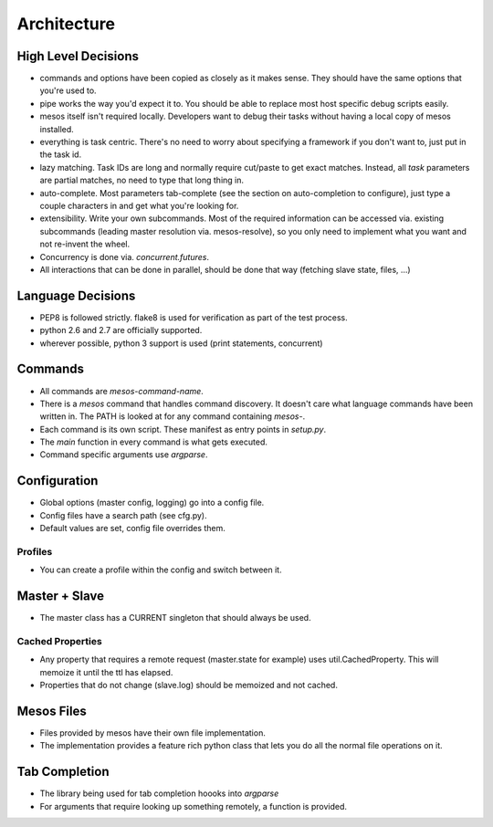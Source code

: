 ==============
Architecture
==============

---------------------
High Level Decisions
---------------------

- commands and options have been copied as closely as it makes sense. They should have the same options that you're used to.
- pipe works the way you'd expect it to. You should be able to replace most host specific debug scripts easily.
- mesos itself isn't required locally. Developers want to debug their tasks without having a local copy of mesos installed.
- everything is task centric. There's no need to worry about specifying a framework if you don't want to, just put in the task id.
- lazy matching. Task IDs are long and normally require cut/paste to get exact matches. Instead, all `task` parameters are partial matches, no need to type that long thing in.
- auto-complete. Most parameters tab-complete (see the section on auto-completion to configure), just type a couple characters in and get what you're looking for.
- extensibility. Write your own subcommands. Most of the required information can be accessed via. existing subcommands (leading master resolution via. mesos-resolve), so you only need to implement what you want and not re-invent the wheel.

- Concurrency is done via. `concurrent.futures`.
- All interactions that can be done in parallel, should be done that way (fetching slave state, files, ...)

-------------------
Language Decisions
-------------------

- PEP8 is followed strictly. flake8 is used for verification as part of the test process.
- python 2.6 and 2.7 are officially supported.
- wherever possible, python 3 support is used (print statements, concurrent)

---------
Commands
---------

- All commands are `mesos-command-name`.
- There is a `mesos` command that handles command discovery. It doesn't care what language commands have been written in. The PATH is looked at for any command containing `mesos-`.
- Each command is its own script. These manifest as entry points in `setup.py`.
- The `main` function in every command is what gets executed.
- Command specific arguments use `argparse`.

--------------
Configuration
--------------

- Global options (master config, logging) go into a config file.
- Config files have a search path (see cfg.py).
- Default values are set, config file overrides them.

+++++++++++
Profiles
+++++++++++

- You can create a profile within the config and switch between it.

---------------
Master + Slave
---------------

- The master class has a CURRENT singleton that should always be used.

++++++++++++++++++
Cached Properties
++++++++++++++++++

- Any property that requires a remote request (master.state for example) uses util.CachedProperty. This will memoize it until the ttl has elapsed.
- Properties that do not change (slave.log) should be memoized and not cached.

------------
Mesos Files
------------

- Files provided by mesos have their own file implementation.
- The implementation provides a feature rich python class that lets you do all the normal file operations on it.

---------------
Tab Completion
---------------

- The library being used for tab completion hoooks into `argparse`
- For arguments that require looking up something remotely, a function is provided.
